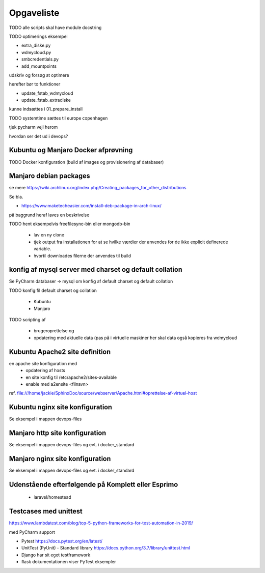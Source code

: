 ===========
Opgaveliste
===========

TODO alle scripts skal have module docstring

TODO optimerings eksempel

- extra_diske.py
- wdmycloud.py
- smbcredentials.py
- add_mountpoints

udskriv og forsøg at optimere

herefter bør to funktioner

- update_fstab_wdmycloud
- update_fstab_extradiske

kunne indsættes i 01_prepare_install


TODO systemtime sættes til europe copenhagen

tjek pycharm vejl herom 

hvordan ser det ud i devops?

Kubuntu og Manjaro Docker afprøvning
====================================

TODO Docker konfiguration (build af images og provisionering af databaser)

Manjaro debian packages
=======================
se mere https://wiki.archlinux.org/index.php/Creating_packages_for_other_distributions

Se bla.

- https://www.maketecheasier.com/install-deb-package-in-arch-linux/

på baggrund heraf laves en beskrivelse

TODO hent eksempelvis freefilesync-bin eller mongodb-bin

    - lav en ny clone
    - tjek output fra installationen for at se hvilke værdier der anvendes for de ikke explicit definerede variable.
    - hvortil downloades filerne der anvendes til build

konfig af mysql server med charset og default collation
=======================================================

Se PyCharm databaser -> mysql om konfig af default charset og default collation

TODO konfig fil default charset og collation

    - Kubuntu
    - Manjaro

TODO scripting af

   - brugeroprettelse og
   - opdatering med aktuelle data (pas på i virtuelle maskiner her skal data også kopieres fra wdmycloud

Kubuntu Apache2 site definition
===============================
en apache site konfiguration med
   - opdatering af hosts
   - en site konfig til /etc/apache2/sites-available
   - enable med a2ensite <filnavn>

ref. file:///home/jackie/SphinxDoc/source/webserver/Apache.html#oprettelse-af-virtuel-host

Kubuntu nginx site konfiguration
================================
Se eksempel i mappen devops-files

Manjaro http site konfiguration
===============================
Se eksempel i mappen devops-files og evt. i docker_standard

Manjaro nginx site konfiguration
================================
Se eksempel i mappen devops-files og evt. i docker_standard

Udenstående efterfølgende på Komplett eller Esprimo
===================================================

   - laravel/homestead

Testcases med unittest
======================

https://www.lambdatest.com/blog/top-5-python-frameworks-for-test-automation-in-2019/

med PyCharm support

- Pytest https://docs.pytest.org/en/latest/
- UnitTest (PyUnit) - Standard library https://docs.python.org/3.7/library/unittest.html
- Django har sit eget testframework
- flask dokumentationen viser PyTest eksempler
